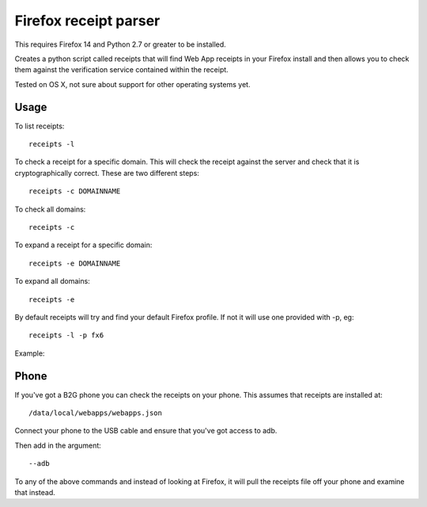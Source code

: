 Firefox receipt parser
======================

This requires Firefox 14 and Python 2.7 or greater to be installed.

Creates a python script called receipts that will find Web App receipts in
your Firefox install and then allows you to check them against the verification
service contained within the receipt.

Tested on OS X, not sure about support for other operating systems yet.

Usage
~~~~~

To list receipts::

  receipts -l

To check a receipt for a specific domain. This will check the receipt against
the server and check that it is cryptographically correct. These are two
different steps::

  receipts -c DOMAINNAME

To check all domains::

  receipts -c

To expand a receipt for a specific domain::

  receipts -e DOMAINNAME

To expand all domains::

  receipts -e

By default receipts will try and find your default Firefox profile. If not it
will use one provided with -p, eg::

  receipts -l -p fx6

Example:

.. image:: fx.png

Phone
~~~~~

If you've got a B2G phone you can check the receipts on your phone. This
assumes that receipts are installed at::

  /data/local/webapps/webapps.json

Connect your phone to the USB cable and ensure that you've got access to adb.

Then add in the argument::

  --adb

To any of the above commands and instead of looking at Firefox, it will pull
the receipts file off your phone and examine that instead.
